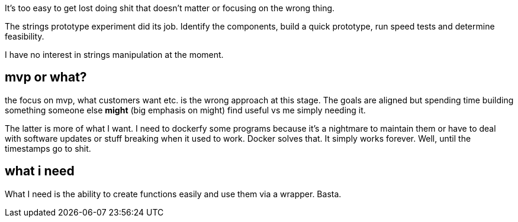 
It's too easy to get lost doing shit that doesn't matter or focusing on the wrong thing. 

The strings prototype experiment did its job. Identify the components, build a quick prototype, run speed tests and determine feasibility.

I have no interest in strings manipulation at the moment.


== mvp or what?

the focus on mvp, what customers want etc. is the wrong approach at this stage. The goals are aligned but spending time building something someone else *might* (big emphasis on might) find useful vs me simply needing it. 

The latter is more of what I want. I need to dockerfy some programs because it's a nightmare to maintain them or have to deal with software updates or stuff breaking when it used to work. 
Docker solves that. It simply works forever. Well, until the timestamps go to shit.


== what i need

What I need is the ability to create functions easily and use them via a wrapper. Basta. 
